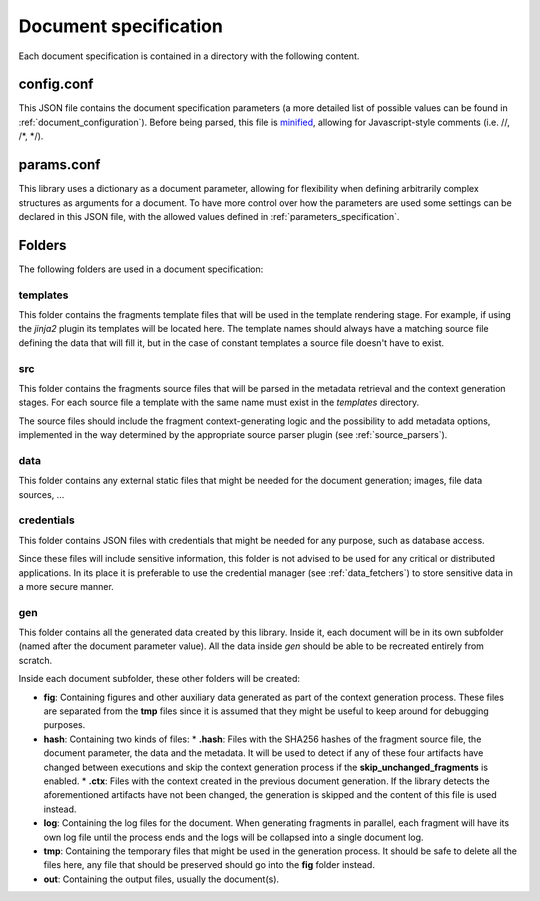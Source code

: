 .. _`document_specification`: 

Document specification
======================

Each document specification is contained in a directory with the following content.

.. image:: ../img/report-specification-files.svg


config.conf
-----------

This JSON file contains the document specification parameters (a more detailed list of possible 
values can be found in :ref:`document_configuration`). Before being parsed, this file is minified_, 
allowing for Javascript-style comments (i.e. //, /\*, \*/).

.. _minified: https://en.wikipedia.org/wiki/Minification_(programming)

.. _`params.conf`: 

params.conf
-----------

This library uses a dictionary as a document parameter, allowing for flexibility when defining arbitrarily complex structures as arguments for a document. To have more control over how the parameters are used some settings can be declared in this JSON file, with the allowed values defined in :ref:`parameters_specification`.

Folders
-------

The following folders are used in a document specification:

templates
*********

This folder contains the fragments template files that will be used in the template rendering stage. For example, if using the *jinja2* plugin its templates will be located here. The template names should always have a matching source file defining the data that will fill it, but in the case of constant templates a source file doesn't have to exist.

src
****

This folder contains the fragments source files that will be parsed in the metadata retrieval and the context generation stages. For each source file a template with the same name must exist in the *templates* directory.

The source files should include the fragment context-generating logic and the possibility to add metadata options, implemented in the way determined by the appropriate source parser plugin (see :ref:`source_parsers`).

data
****

This folder contains any external static files that might be needed for the document generation; images, file data sources, ...

credentials
***********

This folder contains JSON files with credentials that might be needed for any purpose, such as database access. 

Since these files will include sensitive information, this folder is not advised to be used for any critical or distributed applications. In its place it is preferable to use the credential manager (see :ref:`data_fetchers`) to store sensitive data in a more secure manner.

gen
****

This folder contains all the generated data created by this library. Inside it, each document will be in its own subfolder (named after the document parameter value). All the data inside *gen* should be able to be recreated entirely from scratch.

Inside each document subfolder, these other folders will be created:

* **fig**: Containing figures and other auxiliary data generated as part of the context generation process. These files are separated from the **tmp** files since it is assumed that they might be useful to keep around for debugging purposes.
* **hash**: Containing two kinds of files:
  * **.hash**: Files with the SHA256 hashes of the fragment source file, the document parameter, the data and the metadata. It will be used to detect if any of these four artifacts have changed between executions and skip the context generation process if the **skip_unchanged_fragments** is enabled.
  * **.ctx**: Files with the context created in the previous document generation. If the library detects the aforementioned artifacts have not been changed, the generation is skipped and the content of this file is used instead.
* **log**: Containing the log files for the document. When generating fragments in parallel, each fragment will have its own log file until the process ends and the logs will be collapsed into a single document log.
* **tmp**: Containing the temporary files that might be used in the generation process. It should be safe to delete all the files here, any file that should be preserved should go into the **fig** folder instead.
* **out**: Containing the output files, usually the document(s).